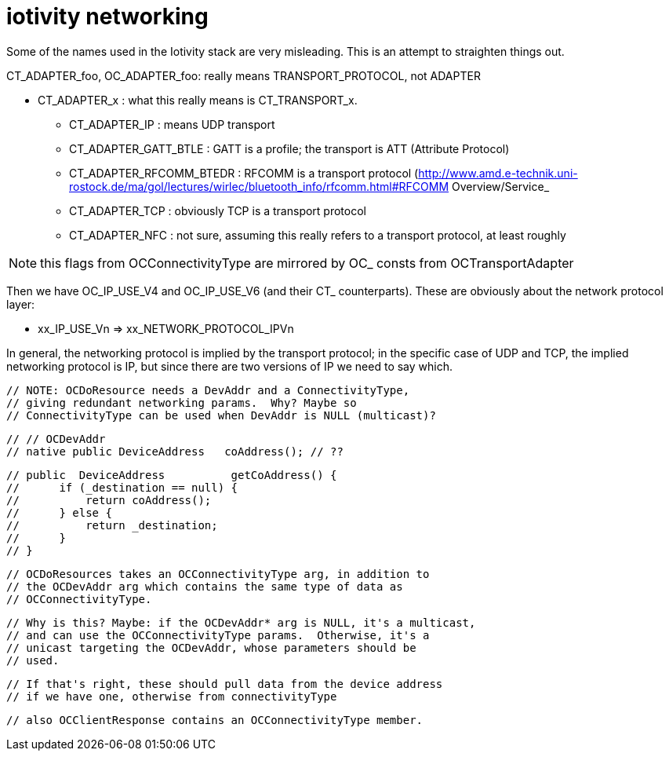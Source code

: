 = iotivity networking

Some of the names used in the Iotivity stack are very misleading.
This is an attempt to straighten things out.

CT_ADAPTER_foo, OC_ADAPTER_foo: really means TRANSPORT_PROTOCOL, not ADAPTER

* CT_ADAPTER_x : what this really means is CT_TRANSPORT_x.
** CT_ADAPTER_IP : means UDP transport
** CT_ADAPTER_GATT_BTLE : GATT is a profile; the transport is ATT (Attribute Protocol)
** CT_ADAPTER_RFCOMM_BTEDR : RFCOMM is a transport protocol (http://www.amd.e-technik.uni-rostock.de/ma/gol/lectures/wirlec/bluetooth_info/rfcomm.html#RFCOMM Overview/Service_
** CT_ADAPTER_TCP : obviously TCP is a transport protocol
** CT_ADAPTER_NFC : not sure, assuming this really refers to a transport protocol, at least roughly

NOTE: this flags from OCConnectivityType are mirrored by OC_ consts from OCTransportAdapter

Then we have OC_IP_USE_V4 and OC_IP_USE_V6 (and their CT_
counterparts).  These are obviously about the network protocol layer:

* xx_IP_USE_Vn => xx_NETWORK_PROTOCOL_IPVn

In general, the networking protocol is implied by the transport
protocol; in the specific case of UDP and TCP, the implied networking
protocol is IP, but since there are two versions of IP we need to say
which.

    // NOTE: OCDoResource needs a DevAddr and a ConnectivityType,
    // giving redundant networking params.  Why? Maybe so
    // ConnectivityType can be used when DevAddr is NULL (multicast)?

    // // OCDevAddr
    // native public DeviceAddress   coAddress(); // ??

    // public  DeviceAddress          getCoAddress() {
    // 	if (_destination == null) {
    // 	    return coAddress();
    // 	} else {
    // 	    return _destination;
    // 	}
    // }

    // OCDoResources takes an OCConnectivityType arg, in addition to
    // the OCDevAddr arg which contains the same type of data as
    // OCConnectivityType.

    // Why is this? Maybe: if the OCDevAddr* arg is NULL, it's a multicast,
    // and can use the OCConnectivityType params.  Otherwise, it's a
    // unicast targeting the OCDevAddr, whose parameters should be
    // used.

    // If that's right, these should pull data from the device address
    // if we have one, otherwise from connectivityType

    // also OCClientResponse contains an OCConnectivityType member.
